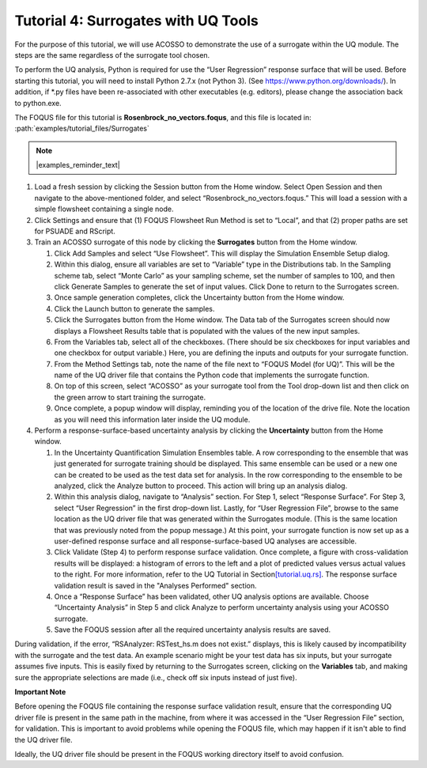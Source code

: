 .. _tutorial.surrogate.uq:

Tutorial 4: Surrogates with UQ Tools
====================================

For the purpose of this tutorial, we will use ACOSSO to demonstrate the
use of a surrogate within the UQ module. The steps are the same
regardless of the surrogate tool chosen.

To perform the UQ analysis, Python is required for use the “User
Regression” response surface that will be used. Before starting this
tutorial, you will need to install Python 2.7.x (not Python 3). (See
https://www.python.org/downloads/). In addition, if \*.py files have
been re-associated with other executables (e.g. editors), please change
the association back to python.exe.

The FOQUS file for this tutorial is **Rosenbrock_no_vectors.foqus**, and
this file is located in: :path:`examples/tutorial_files/Surrogates`

.. note:: |examples_reminder_text|

#. Load a fresh session by clicking the Session button from the Home
   window. Select Open Session and then navigate to the above-mentioned folder,
   and select “Rosenbrock_no_vectors.foqus.” This will load a
   session with a simple flowsheet containing a single node.

#. Click Settings and ensure that (1) FOQUS Flowsheet Run Method is set
   to “Local”, and that (2) proper paths are set for PSUADE and RScript.

#. Train an ACOSSO surrogate of this node by clicking the **Surrogates**
   button from the Home window.

   #. Click Add Samples and select “Use Flowsheet”. This will display
      the Simulation Ensemble Setup dialog.

   #. Within this dialog, ensure all variables are set to “Variable”
      type in the Distributions tab. In the Sampling scheme tab, select
      “Monte Carlo” as your sampling scheme, set the number of samples
      to 100, and then click Generate Samples to generate the set of
      input values. Click Done to return to the Surrogates screen.

   #. Once sample generation completes, click the Uncertainty button
      from the Home window.

   #. Click the Launch button to generate the samples.

   #. Click the Surrogates button from the Home window. The Data tab of
      the Surrogates screen should now displays a Flowsheet Results
      table that is populated with the values of the new input samples.

   #. From the Variables tab, select all of the checkboxes. (There
      should be six checkboxes for input variables and one checkbox for
      output variable.) Here, you are defining the inputs and outputs
      for your surrogate function.

   #. From the Method Settings tab, note the name of the file next to
      “FOQUS Model (for UQ)”. This will be the name of the UQ driver
      file that contains the Python code that implements the surrogate
      function.

   #. On top of this screen, select “ACOSSO” as your surrogate tool from
      the Tool drop-down list and then click on the green arrow to start
      training the surrogate.

   #. Once complete, a popup window will display, reminding you of the
      location of the drive file. Note the location as you will need
      this information later inside the UQ module.

#. Perform a response-surface-based uncertainty analysis by clicking the
   **Uncertainty** button from the Home window.

   #. In the Uncertainty Quantification Simulation Ensembles table. A
      row corresponding to the ensemble that was just generated for
      surrogate training should be displayed. This same ensemble can be
      used or a new one can be created to be used as the test data set
      for analysis. In the row corresponding to the ensemble to be
      analyzed, click the Analyze button to proceed. This action will
      bring up an analysis dialog.

   #. Within this analysis dialog, navigate to “Analysis” section. For
      Step 1, select “Response Surface”. For Step 3, select “User
      Regression” in the first drop-down list. Lastly, for “User
      Regression File”, browse to the same location as the UQ driver
      file that was generated within the Surrogates module. (This is the
      same location that was previously noted from the popup message.)
      At this point, your surrogate function is now set up as a
      user-defined response surface and all response-surface-based UQ
      analyses are accessible.

   #. Click Validate (Step 4) to perform response surface validation.
      Once complete, a figure with cross-validation results will be
      displayed: a histogram of errors to the left and a plot of
      predicted values versus actual values to the right. For more
      information, refer to the UQ Tutorial in
      Section\ `[tutorial.uq.rs] <#tutorial.uq.rs>`__\ .
      The response surface validation result is saved in the
      "Analyses Performed" section.

   #. Once a “Response Surface” has been validated, other UQ analysis
      options are available. Choose “Uncertainty Analysis” in Step 5 and
      click Analyze to perform uncertainty analysis using your ACOSSO
      surrogate.

   #. Save the FOQUS session after all the required uncertainty analysis
      results are saved.

During validation, if the error, “RSAnalyzer: RSTest_hs.m does not
exist.” displays, this is likely caused by incompatibility with the
surrogate and the test data. An example scenario might be your test data
has six inputs, but your surrogate assumes five inputs. This is easily
fixed by returning to the Surrogates screen, clicking on the
**Variables** tab, and making sure the appropriate selections are made
(i.e., check off six inputs instead of just five).

**Important Note**

Before opening the FOQUS file containing the response surface validation result,
ensure that the corresponding UQ driver file is present in the same path in the
machine, from where it was accessed in the “User Regression File” section, for
validation. This is important to avoid problems while opening the FOQUS file,
which may happen if it isn't able to find the UQ driver file.

Ideally, the UQ driver file should be present in the FOQUS
working directory itself to avoid confusion.
